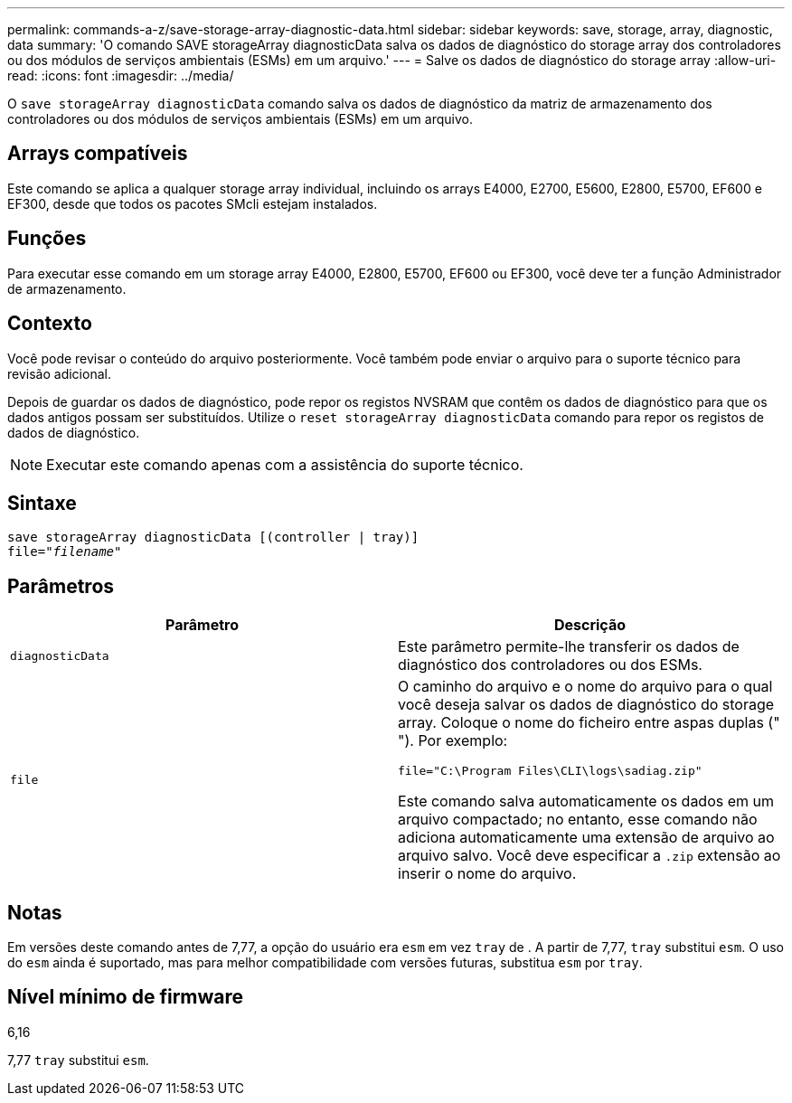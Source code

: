 ---
permalink: commands-a-z/save-storage-array-diagnostic-data.html 
sidebar: sidebar 
keywords: save, storage, array, diagnostic, data 
summary: 'O comando SAVE storageArray diagnosticData salva os dados de diagnóstico do storage array dos controladores ou dos módulos de serviços ambientais (ESMs) em um arquivo.' 
---
= Salve os dados de diagnóstico do storage array
:allow-uri-read: 
:icons: font
:imagesdir: ../media/


[role="lead"]
O `save storageArray diagnosticData` comando salva os dados de diagnóstico da matriz de armazenamento dos controladores ou dos módulos de serviços ambientais (ESMs) em um arquivo.



== Arrays compatíveis

Este comando se aplica a qualquer storage array individual, incluindo os arrays E4000, E2700, E5600, E2800, E5700, EF600 e EF300, desde que todos os pacotes SMcli estejam instalados.



== Funções

Para executar esse comando em um storage array E4000, E2800, E5700, EF600 ou EF300, você deve ter a função Administrador de armazenamento.



== Contexto

Você pode revisar o conteúdo do arquivo posteriormente. Você também pode enviar o arquivo para o suporte técnico para revisão adicional.

Depois de guardar os dados de diagnóstico, pode repor os registos NVSRAM que contêm os dados de diagnóstico para que os dados antigos possam ser substituídos. Utilize o `reset storageArray diagnosticData` comando para repor os registos de dados de diagnóstico.

[NOTE]
====
Executar este comando apenas com a assistência do suporte técnico.

====


== Sintaxe

[source, cli, subs="+macros"]
----
save storageArray diagnosticData [(controller | tray)]
file=pass:quotes["_filename_"]
----


== Parâmetros

[cols="2*"]
|===
| Parâmetro | Descrição 


 a| 
`diagnosticData`
 a| 
Este parâmetro permite-lhe transferir os dados de diagnóstico dos controladores ou dos ESMs.



 a| 
`file`
 a| 
O caminho do arquivo e o nome do arquivo para o qual você deseja salvar os dados de diagnóstico do storage array. Coloque o nome do ficheiro entre aspas duplas (" "). Por exemplo:

`file="C:\Program Files\CLI\logs\sadiag.zip"`

Este comando salva automaticamente os dados em um arquivo compactado; no entanto, esse comando não adiciona automaticamente uma extensão de arquivo ao arquivo salvo. Você deve especificar a `.zip` extensão ao inserir o nome do arquivo.

|===


== Notas

Em versões deste comando antes de 7,77, a opção do usuário era `esm` em vez `tray` de . A partir de 7,77, `tray` substitui `esm`. O uso do `esm` ainda é suportado, mas para melhor compatibilidade com versões futuras, substitua `esm` por `tray`.



== Nível mínimo de firmware

6,16

7,77 `tray` substitui `esm`.

